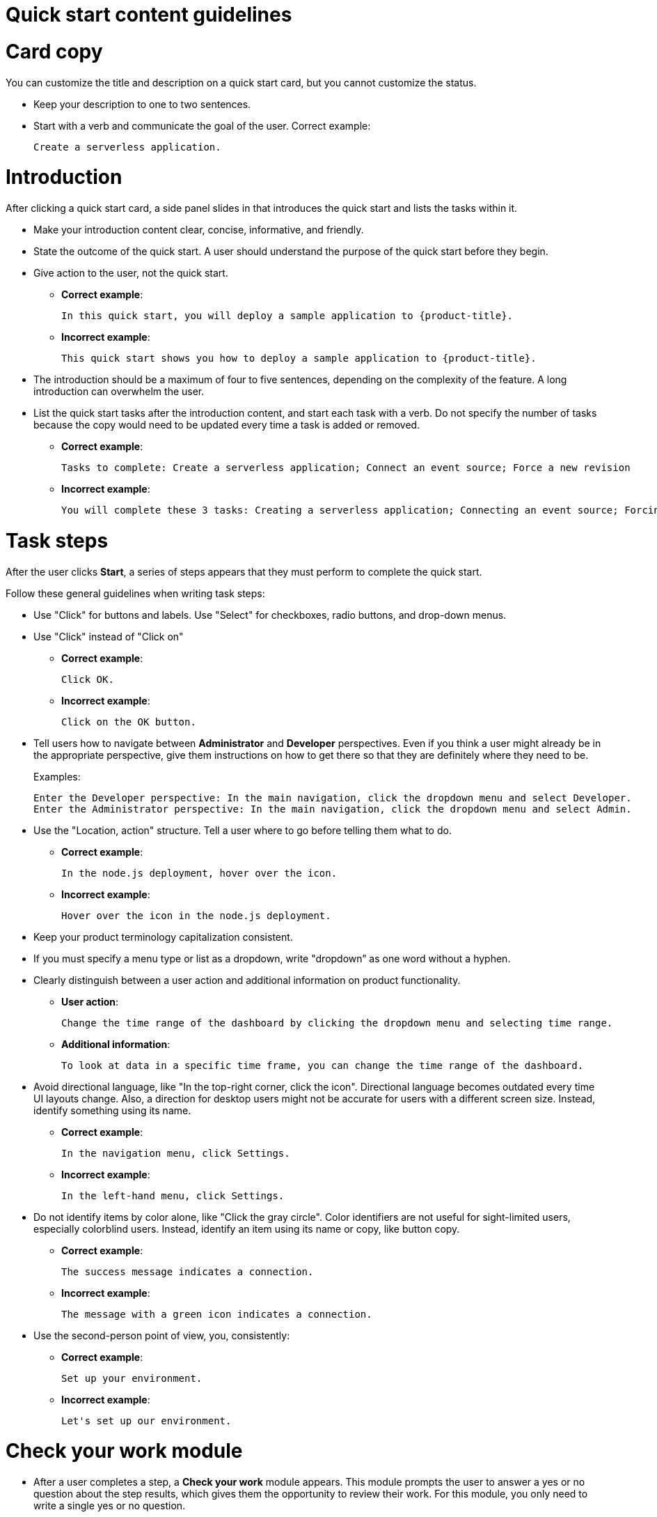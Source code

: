 // Module included in the following assemblies:
//
// * web_console/creating-quick-start-tutorials.adoc

[id="quick-start-content-guidelines_{context}"]
= Quick start content guidelines

[id="quick-start-content-guidelines-card-copy_{context}"]
= Card copy

You can customize the title and description on a quick start card, but you cannot customize the status.

* Keep your description to one to two sentences.
* Start with a verb and communicate the goal of the user. Correct example:
+
----
Create a serverless application.
----

[id="quick-start-content-guidelines-introduction_{context}"]
= Introduction

After clicking a quick start card, a side panel slides in that introduces the quick start and lists the tasks within it.

* Make your introduction content clear, concise, informative, and friendly.
* State the outcome of the quick start. A user should understand the purpose of the quick start before they begin.
* Give action to the user, not the quick start.
** *Correct example*:
+
----
In this quick start, you will deploy a sample application to {product-title}.
----
** *Incorrect example*:
+
----
This quick start shows you how to deploy a sample application to {product-title}.
----
* The introduction should be a maximum of four to five sentences, depending on the complexity of the feature. A long introduction can overwhelm the user.
* List the quick start tasks after the introduction content, and start each task with a verb. Do not specify the number of tasks because the copy would need to be updated every time a task is added or removed.
** *Correct example*:
+
----
Tasks to complete: Create a serverless application; Connect an event source; Force a new revision
----
** *Incorrect example*:
+
----
You will complete these 3 tasks: Creating a serverless application; Connecting an event source; Forcing a new revision
----

[id="quick-start-content-guidelines-task-steps_{context}"]
= Task steps

After the user clicks *Start*, a series of steps appears that they must perform to complete the quick start.

Follow these general guidelines when writing task steps:

* Use "Click" for buttons and labels. Use "Select" for checkboxes, radio buttons, and drop-down menus.
* Use "Click" instead of "Click on"
** *Correct example*:
+
----
Click OK.
----
** *Incorrect example*:
+
----
Click on the OK button.
----

* Tell users how to navigate between *Administrator* and *Developer* perspectives. Even if you think a user might already be in the appropriate perspective, give them instructions on how to get there so that they are definitely where they need to be.
+
Examples:
+
----
Enter the Developer perspective: In the main navigation, click the dropdown menu and select Developer.
Enter the Administrator perspective: In the main navigation, click the dropdown menu and select Admin.
----

* Use the "Location, action" structure. Tell a user where to go before telling them what to do.
** *Correct example*:
+
----
In the node.js deployment, hover over the icon.
----
** *Incorrect example*:
+
----
Hover over the icon in the node.js deployment.
----

* Keep your product terminology capitalization consistent.
* If you must specify a menu type or list as a dropdown, write "dropdown” as one word without a hyphen.
* Clearly distinguish between a user action and additional information on product functionality.
** *User action*:
+
----
Change the time range of the dashboard by clicking the dropdown menu and selecting time range.
----
** *Additional information*:
+
----
To look at data in a specific time frame, you can change the time range of the dashboard.
----

* Avoid directional language, like "In the top-right corner, click the icon". Directional language becomes outdated every time UI layouts change. Also, a direction for desktop users might not be accurate for users with a different screen size. Instead, identify something using its name.
** *Correct example*:
+
----
In the navigation menu, click Settings.
----
** *Incorrect example*:
+
----
In the left-hand menu, click Settings.
----
* Do not identify items by color alone, like "Click the gray circle". Color identifiers are not useful for sight-limited users, especially colorblind users. Instead, identify an item using its name or copy, like button copy.
** *Correct example*:
+
----
The success message indicates a connection.
----
** *Incorrect example*:
+
----
The message with a green icon indicates a connection.
----

* Use the second-person point of view, you, consistently:
** *Correct example*:
+
----
Set up your environment.
----
** *Incorrect example*:
+
----
Let's set up our environment.
----

[id="quick-start-content-guidelines-check-your-work-module_{context}"]
= Check your work module

* After a user completes a step, a *Check your work* module appears. This module prompts the user to answer a yes or no question about the step results, which gives them the opportunity to review their work. For this module, you only need to write a single yes or no question.
** If the user answers *Yes*, a check mark will appear.
** If the user answers *No*, an error message appears with a link to relevant documentation, if necessary. The user then has the opportunity to go back and try again.

[id="quick-start-content-guidelines-formatting-UI-elements_{context}"]
= Formatting UI elements

Format UI elements using these guidelines:

* Copy for buttons, dropdowns, tabs, fields, and other UI controls: Write the copy as it appears in the UI and bold it.
* All other UI elements—including page, window, and panel names: Write the copy as it appears in the UI and bold it.
* Code or user-entered text: Use monospaced font.
* Hints: If a hint to a navigation or masthead element is included, style the text as you would a link.
* CLI commands: Use monospaced font.
* In running text, use a bold, monospaced font for a command.
* If a parameter or option is a variable value, use an italic monospaced font.
* Use a bold, monospaced font for the parameter and a monospaced font for the option.
